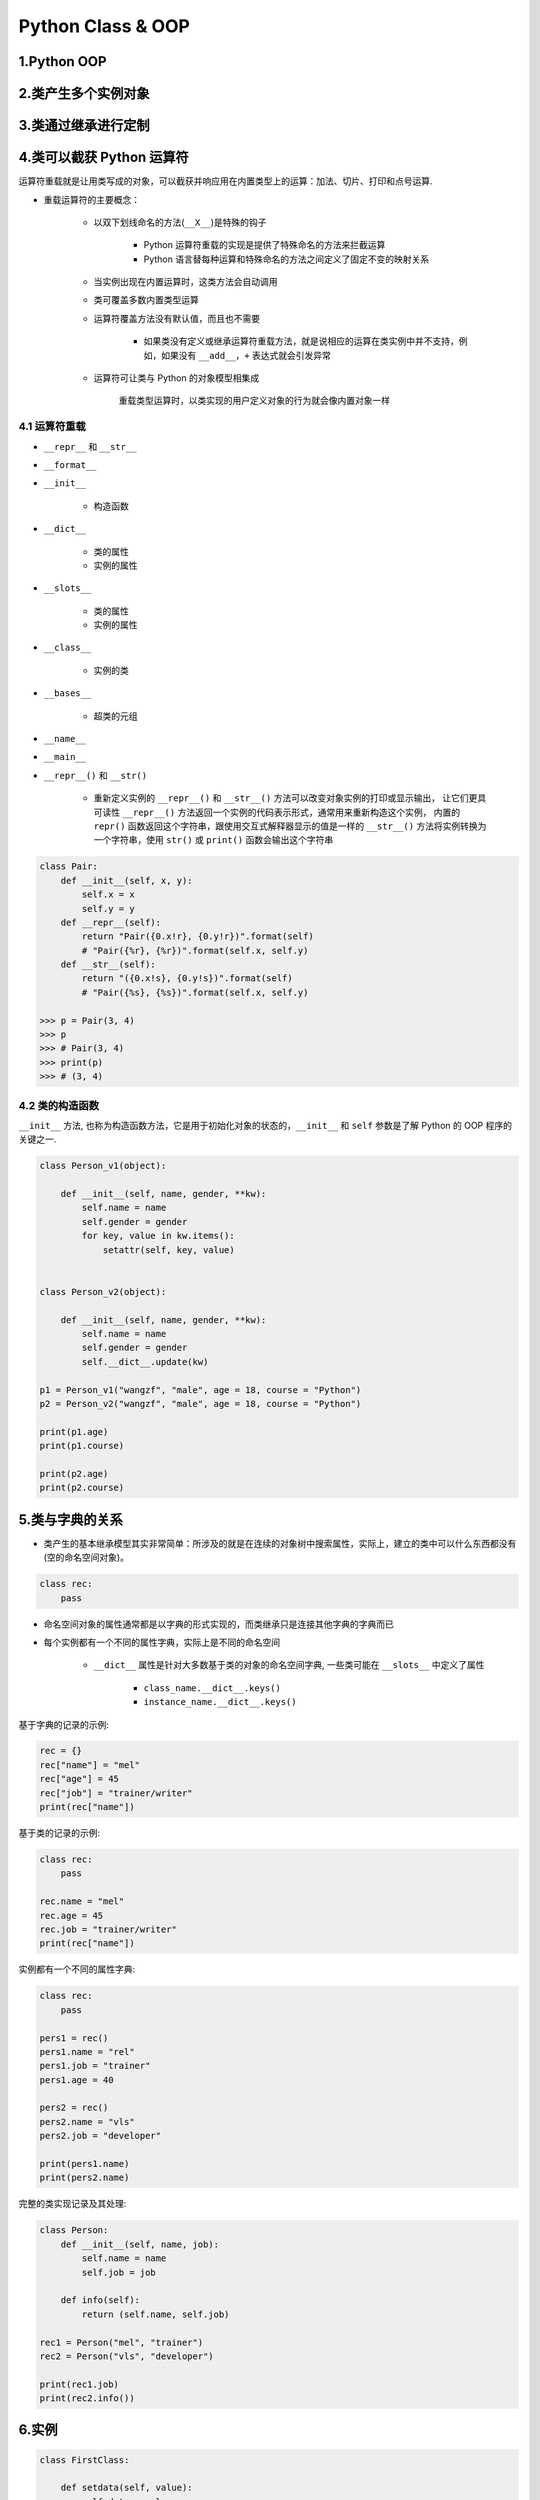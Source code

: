 .. _header-n0:

Python Class & OOP
=======================

1.Python OOP
-------------------------



2.类产生多个实例对象
-------------------------


3.类通过继承进行定制
-------------------------




4.类可以截获 Python 运算符
-------------------------------

运算符重载就是让用类写成的对象，可以截获并响应用在内置类型上的运算：加法、切片、打印和点号运算.

- 重载运算符的主要概念：

    - 以双下划线命名的方法(``__X__``)是特殊的钩子

        - Python 运算符重载的实现是提供了特殊命名的方法来拦截运算

        - Python 语言替每种运算和特殊命名的方法之间定义了固定不变的映射关系
    
    - 当实例出现在内置运算时，这类方法会自动调用

    - 类可覆盖多数内置类型运算

    - 运算符覆盖方法没有默认值，而且也不需要

        - 如果类没有定义或继承运算符重载方法，就是说相应的运算在类实例中并不支持，例如，如果没有 ``__add__``，``+`` 表达式就会引发异常

    - 运算符可让类与 Python 的对象模型相集成

        重载类型运算时，以类实现的用户定义对象的行为就会像内置对象一样
    










4.1 运算符重载
~~~~~~~~~~~~~~~~~~~~~~~~

- ``__repr__`` 和 ``__str__``

- ``__format__``

- ``__init__``

    - 构造函数

- ``__dict__``

    - 类的属性

    - 实例的属性

- ``__slots__``

    - 类的属性

    - 实例的属性

- ``__class__``

    - 实例的类

- ``__bases__``

    - 超类的元组

- ``__name__``

- ``__main__``






- ``__repr__()`` 和 ``__str()``

   - 重新定义实例的 ``__repr__()`` 和 ``__str__()`` 方法可以改变对象实例的打印或显示输出，
     让它们更具可读性 ``__repr__()`` 方法返回一个实例的代码表示形式，通常用来重新构造这个实例，
     内置的 ``repr()`` 函数返回这个字符串，跟使用交互式解释器显示的值是一样的 ``__str__()`` 
     方法将实例转换为一个字符串，使用 ``str()`` 或 ``print()`` 函数会输出这个字符串

.. code:: python

   class Pair:
       def __init__(self, x, y):
           self.x = x
           self.y = y
       def __repr__(self):
           return "Pair({0.x!r}, {0.y!r})".format(self) 
           # "Pair({%r}, {%r})".format(self.x, self.y)
       def __str__(self):
           return "({0.x!s}, {0.y!s})".format(self)
           # "Pair({%s}, {%s})".format(self.x, self.y)

   >>> p = Pair(3, 4)
   >>> p
   >>> # Pair(3, 4)
   >>> print(p)
   >>> # (3, 4)







4.2 类的构造函数
~~~~~~~~~~~~~~~~~~

``__init__`` 方法, 也称为构造函数方法，它是用于初始化对象的状态的，``__init__`` 和 ``self`` 参数是了解 Python 的 OOP 程序的关键之一.



.. code-block:: python

    class Person_v1(object):

        def __init__(self, name, gender, **kw):
            self.name = name
            self.gender = gender
            for key, value in kw.items():
                setattr(self, key, value)


    class Person_v2(object):

        def __init__(self, name, gender, **kw):
            self.name = name
            self.gender = gender
            self.__dict__.update(kw)

    p1 = Person_v1("wangzf", "male", age = 18, course = "Python")
    p2 = Person_v2("wangzf", "male", age = 18, course = "Python")

    print(p1.age)
    print(p1.course)

    print(p2.age)
    print(p2.course)



5.类与字典的关系
----------------

- 类产生的基本继承模型其实非常简单：所涉及的就是在连续的对象树中搜索属性，实际上，建立的类中可以什么东西都没有(空的命名空间对象)。

.. code-block:: python

    class rec:
        pass


- 命名空间对象的属性通常都是以字典的形式实现的，而类继承只是连接其他字典的字典而已
- 每个实例都有一个不同的属性字典，实际上是不同的命名空间

    - ``__dict__`` 属性是针对大多数基于类的对象的命名空间字典, 一些类可能在 ``__slots__`` 中定义了属性

        - ``class_name.__dict__.keys()``

        - ``instance_name.__dict__.keys()``




基于字典的记录的示例:

.. code-block:: python

    rec = {}
    rec["name"] = "mel"
    rec["age"] = 45
    rec["job"] = "trainer/writer"
    print(rec["name"])

基于类的记录的示例:

.. code-block:: python

    class rec:
        pass
    
    rec.name = "mel"
    rec.age = 45
    rec.job = "trainer/writer"
    print(rec["name"])



实例都有一个不同的属性字典:

.. code-block:: python

    class rec:
        pass
    
    pers1 = rec()
    pers1.name = "rel"
    pers1.job = "trainer"
    pers1.age = 40

    pers2 = rec()
    pers2.name = "vls"
    pers2.job = "developer"
    
    print(pers1.name)
    print(pers2.name)




完整的类实现记录及其处理:

.. code-block:: python

    class Person:
        def __init__(self, name, job):
            self.name = name
            self.job = job
        
        def info(self):
            return (self.name, self.job)
    
    rec1 = Person("mel", "trainer")
    rec2 = Person("vls", "developer")

    print(rec1.job)
    print(rec2.info())

6.实例
-------------------

.. code-block:: python

    class FirstClass:
        
        def setdata(self, value):
            self.data = value
        
        def display(self):
            print(self.data)
    
    x = FirstClass()
    y = FirstClass()

    x.setdata("King Arthur")
    y.setdata(3.14159)
    
    x.display()
    y.display()

    x.data = "New value"
    x.display()
    
    x.anothername = "spam"

    # ------------------------------

    class SecondClass(FirstClass):

        def display(self):
            print("Current value = %s" % self.data)
    
    z = SecondClass()
    z.setdata(42)
    z.display()

    x.display()

    # ------------------------------

    class ThirdClass(SecondClass):

        def __init__(self, value):
            self.data = value
        
        def __add__(self, other):
            return ThirdClass(self.data + other)

        def __str__(self):
            return '[ThirdClass: %s]' % self.datas
        
        def mul(self, other):
            self.data = other
        
    a = ThirdClass('abc')
    a.display()
    print(a)

    b = a + "xyz"
    b.display()
    print(b)

    a.mul(3)
    print(a)






7.类的设计
--------------------



8.类的高级主题
----------------------